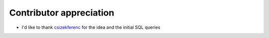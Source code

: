Contributor appreciation
========================
* I'd like to thank `csizekferenc <https://github.com/csizekferenc>`_ for the idea and the initial SQL queries
